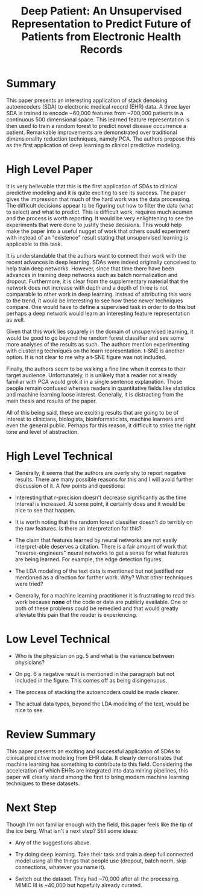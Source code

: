 #+TITLE: Deep Patient: An Unsupervised Representation to Predict Future of Patients from Electronic Health Records

* Summary
  
This paper presents an interesting application of stack denoising
autoencoders (SDA) to electronic medical record (EHR) data. A three
layer SDA is trained to encode ~60,000 features from ~700,000 patients
in a continuous 500 dimensional space. This learned feature
representation is then used to train a random forest to predict novel
disease occurrence a patient. Remarkable improvements are demonstrated
over traditional dimensionality reduction techniques, namely PCA. The
authors propose this as the first application of deep learning to
clinical predictive modeling.

* High Level Paper
  
It is very believable that this is the first application of SDAs to
clinical predictive modeling and it is quite exciting to see its
success. The paper gives the impression that much of the hard work was
the data processing. The difficult decisions appear to be figuring out
how to filter the data (what to select) and what to predict. This is
difficult work, requires much acumen and the process is worth
reporting. It would be very enlightening to see the experiments that
were done to justify these decisions. This would help make the paper
into a useful nugget of work that others could experiment with instead
of an "existence" result stating that unsupervised learning is
applicable to this task.

It is understandable that the authors want to connect their work with
the recent advances in deep learning. SDAs were indeed originally
conceived to help train deep networks. However, since that time there
have been advances in training deep networks such as batch
normalization and dropout. Furthermore, it is clear from the
supplementary material that the network does not increase with depth
and a depth of three is not comparable to other work in deep
learning. Instead of attributing this work to the trend, it would be
interesting to see how these newer techniques compare. One would have
to define a supervised task in order to do this but perhaps a deep
network would learn an interesting feature representation as well.

Given that this work lies squarely in the domain of unsupervised
learning, it would be good to go beyond the random forest classifier
and see some more analyses of the results as such. The authors mention
experimenting with clustering techniques on the learn
representation. t-SNE is another option. It is not clear to me why a
t-SNE figure was not included.

Finally, the authors seem to be walking a fine line when it comes to
their target audience. Unfortunately, it is unlikely that a reader not
already familiar with PCA would grok it in a single sentence
explanation. Those people remain confused whereas readers in
quantitative fields like statistics and machine learning loose
interest. Generally, it is distracting from the main thesis and
results of the paper.

All of this being said, these are exciting results that are going to
be of interest to clinicians, biologists, bioinformaticists, machine
learners and even the general public. Perhaps for this reason, it
difficult to strike the right tone and level of abstraction.

* High Level Technical
  
- Generally, it seems that the authors are overly shy to report negative results. There are many possible reasons for this and I will avoid further discussion of it. A few points and questions: 

- Interesting that r-precision doesn't decrease significantly as the time interval is increased. At some point, it certainly does and it would be nice to see that happen.

- It is worth noting that the random forest classifier doesn't do terribly on the raw features. Is there an interpretation for this?

- The claim that features learned by neural networks are not easily interpret-able deserves a citation. There is a fair amount of work that "reverse-engineers" neural networks to get a sense for what features are being learned. For example, the edge detection figures.

- The LDA modeling of the text data is mentioned but not justified nor mentioned as a direction for further work. Why? What other techniques were tried?

- Generally, for a machine learning practitioner it is frustrating to read this work because *none* of the code or data are publicly available. One or both of these problems could be remedied and that would greatly alleviate this pain that the reader is experiencing.

* Low Level Technical

- Who is the physician on pg. 5 and what is the variance between physicians?
  
- On pg. 6 a negative result is mentioned in the paragraph but not included in the figure. This comes off as being disingenuous.

- The process of stacking the autoencoders could be made clearer.
  
- The actual data types, beyond the LDA modeling of the text, would be nice to see.

* Review Summary

This paper presents an exciting and successful application of SDAs to
clinical predictive modeling from EHR data. It clearly demonstrates
that machine learning has something to contribute to this
field. Considering the acceleration of which EHRs are integrated into
data mining pipelines, this paper will clearly stand among the first
to bring modern machine learning techniques to these datasets.

* Next Step

Though I'm not familiar enough with the field, this paper feels like
the tip of the ice berg. What isn't a next step? Still some ideas:

- Any of the suggestions above.

- Try doing deep learning. Take their task and train a deep full connected model using all the things that people use (dropout, batch norm, skip connections, whatever you name it).

- Switch out the dataset. They had ~70,000 after all the processing. MIMIC III is ~40,000 but hopefully already curated.
